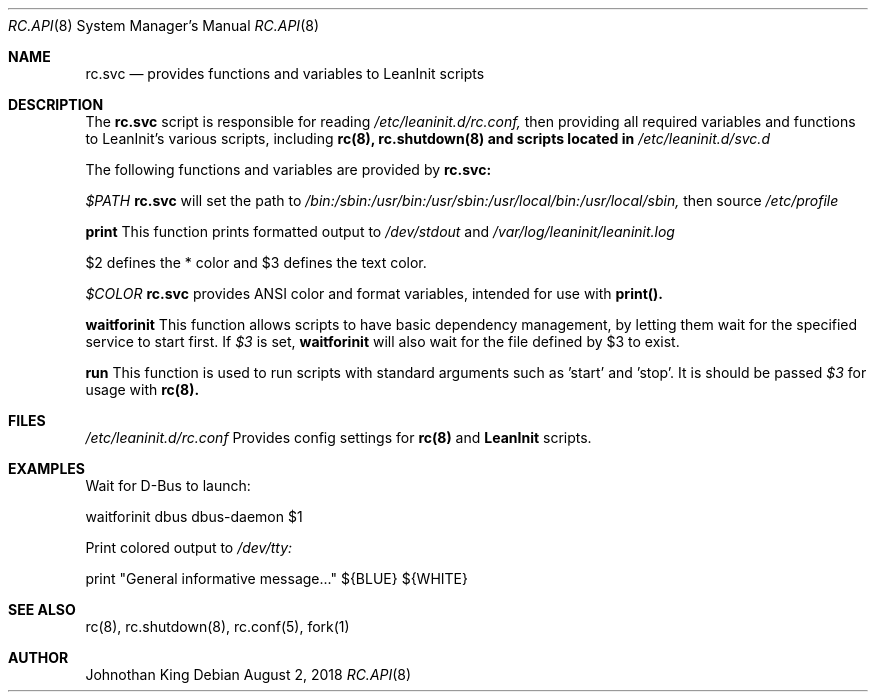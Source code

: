 .\" Copyright (c) 2018 Johnothan King. All rights reserved.
.\"
.\" Permission is hereby granted, free of charge, to any person obtaining a copy
.\" of this software and associated documentation files (the "Software"), to deal
.\" in the Software without restriction, including without limitation the rights
.\" to use, copy, modify, merge, publish, distribute, sublicense, and/or sell
.\" copies of the Software, and to permit persons to whom the Software is
.\" furnished to do so, subject to the following conditions:
.\"
.\" The above copyright notice and this permission notice shall be included in all
.\" copies or substantial portions of the Software.
.\"
.\" THE SOFTWARE IS PROVIDED "AS IS", WITHOUT WARRANTY OF ANY KIND, EXPRESS OR
.\" IMPLIED, INCLUDING BUT NOT LIMITED TO THE WARRANTIES OF MERCHANTABILITY,
.\" FITNESS FOR A PARTICULAR PURPOSE AND NONINFRINGEMENT. IN NO EVENT SHALL THE
.\" AUTHORS OR COPYRIGHT HOLDERS BE LIABLE FOR ANY CLAIM, DAMAGES OR OTHER
.\" LIABILITY, WHETHER IN AN ACTION OF CONTRACT, TORT OR OTHERWISE, ARISING FROM,
.\" OUT OF OR IN CONNECTION WITH THE SOFTWARE OR THE USE OR OTHER DEALINGS IN THE
.\" SOFTWARE.
.\"
.Dd August 2, 2018
.Dt RC.API 8
.Os
.Sh NAME
.Nm rc.svc
.Nd provides functions and variables to LeanInit scripts
.Sh DESCRIPTION
The
.Nm rc.svc
script is responsible for reading
.Em /etc/leaninit.d/rc.conf,
then providing all required
variables and functions to LeanInit's various scripts, including
.Nm rc(8), rc.shutdown(8) and scripts located in
.Em /etc/leaninit.d/svc.d
.Pp

The following functions and variables are provided by
.Nm rc.svc:

.Em $PATH
.Nm rc.svc
will set the path to
.Em /bin:/sbin:/usr/bin:/usr/sbin:/usr/local/bin:/usr/local/sbin,
then source
.Em /etc/profile


.Nm print
This function prints formatted output to
.Em /dev/stdout
and
.Em /var/log/leaninit/leaninit.log

$2 defines the * color and $3 defines the text color.


.Em $COLOR
.Nm rc.svc
provides ANSI color and format variables, intended for use with
.Nm print().


.Nm waitforinit
This function allows scripts to have basic dependency management,
by letting them wait for the specified service to start first.
If
.Em $3
is set,
.Nm waitforinit
will also wait for the file defined by $3 to exist.

.Nm run
This function is used to run scripts with standard arguments such as 'start' and 'stop'.
It is should be passed
.Em $3
for usage with
.Nm rc(8).
.Sh FILES
.Em /etc/leaninit.d/rc.conf
Provides config settings for
.Nm rc(8)
and
.Nm LeanInit
scripts.
.Sh EXAMPLES
Wait for D-Bus to launch:

waitforinit dbus dbus-daemon $1

Print colored output to
.Em /dev/tty:

print "General informative message..." ${BLUE} ${WHITE}

.Sh SEE ALSO
rc(8), rc.shutdown(8), rc.conf(5), fork(1)
.Sh AUTHOR
Johnothan King
